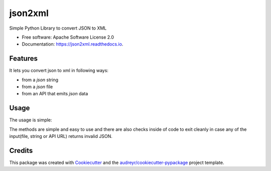 ========
json2xml
========


.. image:: https://img.shields.io/pypi/v/json2xml.svg
        :target: https://pypi.python.org/pypi/json2xml

.. image:: https://img.shields.io/travis/vinitkumar/json2xml.svg
        :target: https://travis-ci.org/vinitkumar/json2xml

.. image:: https://readthedocs.org/projects/json2xml/badge/?version=latest
        :target: https://json2xml.readthedocs.io/en/latest/?badge=latest
        :alt: Documentation Status


.. image:: https://pyup.io/repos/github/vinitkumar/json2xml/shield.svg
     :target: https://pyup.io/repos/github/vinitkumar/json2xml/
     :alt: Updates



Simple Python Library to convert JSON to XML


* Free software: Apache Software License 2.0
* Documentation: https://json2xml.readthedocs.io.


Features
--------

It lets you convert json to xml in following ways:

* from a `json` string
* from a `json` file
* from an API that emits `json` data

Usage
-----

The usage is simple:

.. code-block:: python
      from json2xml import json2xml, readfromurl, readfromstring, readfromjson

      # get the xml from an URL that return json
      data = readfromurl("https://coderwall.com/vinitcool76.json")
      print(json2xml.Json2xml(data).to_xml())

      # get the xml from a json string
      data = readfromstring(
          '{"login":"mojombo","id":1,"avatar_url":"https://avatars0.githubusercontent.com/u/1?v=4"}'
      )
      print(json2xml.Json2xml(data).to_xml())

      # get the data from an URL
      data = readfromjson("examples/licht.json")
      print(json2xml.Json2xml(data).to_xml())

The methods are simple and easy to use and there are also checks inside of code to exit cleanly
in case any of the input(file, string or API URL) returns invalid JSON.

Credits
-------

This package was created with Cookiecutter_ and the `audreyr/cookiecutter-pypackage`_ project template.

.. _Cookiecutter: https://github.com/audreyr/cookiecutter
.. _`audreyr/cookiecutter-pypackage`: https://github.com/audreyr/cookiecutter-pypackage
